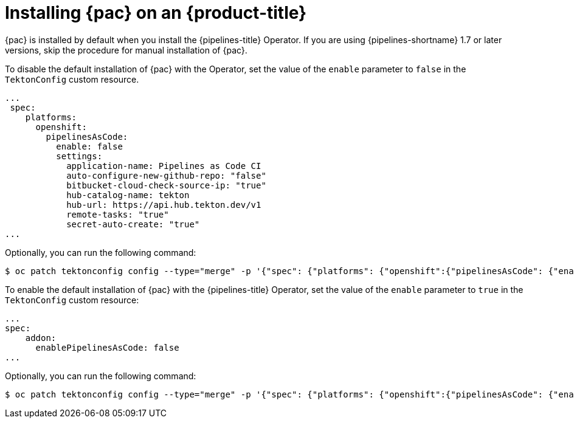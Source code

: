 // This module is included in the following assembly:
//
// *cicd/pipelines/using-pipelines-as-code.adoc

:_content-type: PROCEDURE
[id="installing-pipelines-as-code-on-an-openshift-cluster_{context}"]
= Installing {pac} on an {product-title}

[role="_abstract"]
{pac} is installed by default when you install the {pipelines-title} Operator. If you are using {pipelines-shortname} 1.7 or later versions, skip the procedure for manual installation of {pac}.

To disable the default installation of {pac} with the Operator, set the value of the `enable` parameter to `false` in the `TektonConfig` custom resource. 

[source,yaml]
----
...
 spec:
    platforms:
      openshift:
        pipelinesAsCode:
          enable: false
          settings:
            application-name: Pipelines as Code CI
            auto-configure-new-github-repo: "false"
            bitbucket-cloud-check-source-ip: "true"
            hub-catalog-name: tekton
            hub-url: https://api.hub.tekton.dev/v1
            remote-tasks: "true"
            secret-auto-create: "true"
...
----

Optionally, you can run the following command:

[source,terminal]
----
$ oc patch tektonconfig config --type="merge" -p '{"spec": {"platforms": {"openshift":{"pipelinesAsCode": {"enable": false}}}}}'
----

To enable the default installation of {pac} with the {pipelines-title} Operator, set the value of the `enable` parameter to `true` in the `TektonConfig` custom resource:

[source,yaml]
----
...
spec:
    addon:
      enablePipelinesAsCode: false
...
----

Optionally, you can run the following command: 

[source,terminal]
----
$ oc patch tektonconfig config --type="merge" -p '{"spec": {"platforms": {"openshift":{"pipelinesAsCode": {"enable": true}}}}}'
----
